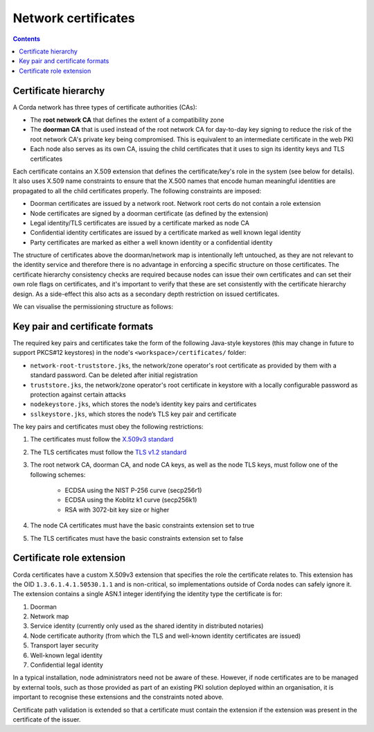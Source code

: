 .. highlight:: kotlin
.. raw:: html

   <script type="text/javascript" src="_static/jquery.js"></script>
   <script type="text/javascript" src="_static/codesets.js"></script>

Network certificates
====================

.. contents::

Certificate hierarchy
---------------------

A Corda network has three types of certificate authorities (CAs):

* The **root network CA** that defines the extent of a compatibility zone
* The **doorman CA** that is used instead of the root network CA for day-to-day key signing to reduce the risk of the root 
  network CA's private key being compromised. This is equivalent to an intermediate certificate in the web PKI
* Each node also serves as its own CA, issuing the child certificates that it uses to sign its identity keys and TLS
  certificates

Each certificate contains an X.509 extension that defines the certificate/key's role in the system (see below for details).
It also uses X.509 name constraints to ensure that the X.500 names that encode human meaningful identities are propagated
to all the child certificates properly. The following constraints are imposed:

* Doorman certificates are issued by a network root. Network root certs do not contain a role extension
* Node certificates are signed by a doorman certificate (as defined by the extension)
* Legal identity/TLS certificates are issued by a certificate marked as node CA
* Confidential identity certificates are issued by a certificate marked as well known legal identity
* Party certificates are marked as either a well known identity or a confidential identity

The structure of certificates above the doorman/network map is intentionally left untouched, as they are not relevant to
the identity service and therefore there is no advantage in enforcing a specific structure on those certificates. The
certificate hierarchy consistency checks are required because nodes can issue their own certificates and can set
their own role flags on certificates, and it's important to verify that these are set consistently with the
certificate hierarchy design. As a side-effect this also acts as a secondary depth restriction on issued
certificates.

We can visualise the permissioning structure as follows:

.. image:: resources/certificate_structure.png
   :scale: 55%
   :align: center

Key pair and certificate formats
--------------------------------

The required key pairs and certificates take the form of the following Java-style keystores (this may change in future to 
support PKCS#12 keystores) in the node's ``<workspace>/certificates/`` folder:

* ``network-root-truststore.jks``, the network/zone operator's root certificate as provided by them with a standard password. Can be deleted after initial registration
* ``truststore.jks``, the network/zone operator's root certificate in keystore with a locally configurable password as protection against certain attacks
* ``nodekeystore.jks``, which stores the node’s identity key pairs and certificates  
* ``sslkeystore.jks``, which stores the node’s TLS key pair and certificate

The key pairs and certificates must obey the following restrictions:

1. The certificates must follow the `X.509v3 standard <https://tools.ietf.org/html/rfc5280>`__
2. The TLS certificates must follow the `TLS v1.2 standard <https://tools.ietf.org/html/rfc5246>`__
3. The root network CA, doorman CA, and node CA keys, as well as the node TLS keys, must follow one of the following schemes:

    * ECDSA using the NIST P-256 curve (secp256r1)
    * ECDSA using the Koblitz k1 curve (secp256k1)
    * RSA with 3072-bit key size or higher

4. The node CA certificates must have the basic constraints extension set to true
5. The TLS certificates must have the basic constraints extension set to false

Certificate role extension
--------------------------

Corda certificates have a custom X.509v3 extension that specifies the role the certificate relates to. This extension
has the OID ``1.3.6.1.4.1.50530.1.1`` and is non-critical, so implementations outside of Corda nodes can safely ignore it.
The extension contains a single ASN.1 integer identifying the identity type the certificate is for:

1. Doorman
2. Network map
3. Service identity (currently only used as the shared identity in distributed notaries)
4. Node certificate authority (from which the TLS and well-known identity certificates are issued)
5. Transport layer security
6. Well-known legal identity
7. Confidential legal identity

In a typical installation, node administrators need not be aware of these. However, if node certificates are to be
managed by external tools, such as those provided as part of an existing PKI solution deployed within an organisation,
it is important to recognise these extensions and the constraints noted above.

Certificate path validation is extended so that a certificate must contain the extension if the extension was present
in the certificate of the issuer.
